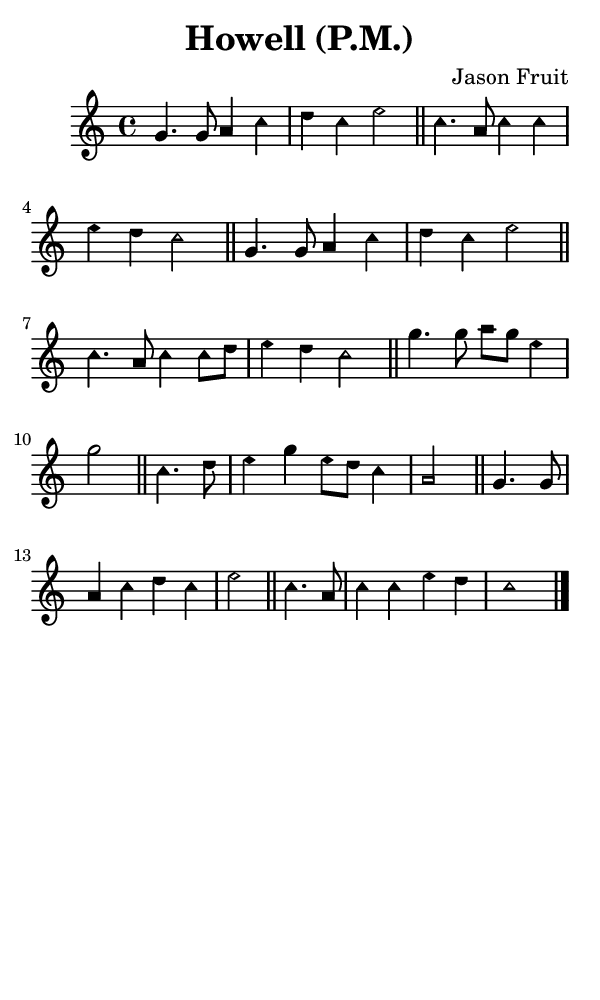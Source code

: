 \version "2.18.2"

#(set-global-staff-size 14)

\header {
  title=\markup {
    Howell (P.M.)
  }
  composer = \markup {
    Jason Fruit
  }
  tagline = ##f
}

sopranoMusic = {
  \aikenHeads
  \clef treble
  \key c \major
  \autoBeamOff
  \time 4/4
  \relative c'' {
    \set Score.tempoHideNote = ##t \tempo 4 = 120
    
    g4. g8 a4 c d c e2 \bar "||"
    c4. a8 c4 c e d c2 \bar "||"
    g4. g8 a4 c d c e2 \bar "||"
    c4. a8 c4 c8[ d] e4 d c2 \bar "||"
    g'4. g8 a8[ g] e4 g2 \bar "||"
    c,4. d8 e4 g e8[ d] c4 a2 \bar "||"
    g4. g8 a4 c d c e2 \bar "||"
    c4. a8 c4 c e d c1 \bar "|."
  }
}

#(set! paper-alist (cons '("phone" . (cons (* 3 in) (* 5 in))) paper-alist))

\paper {
  #(set-paper-size "phone")
}

\score {
  <<
    \new Staff {
      \new Voice {
	\sopranoMusic
      }
    }
  >>
}
